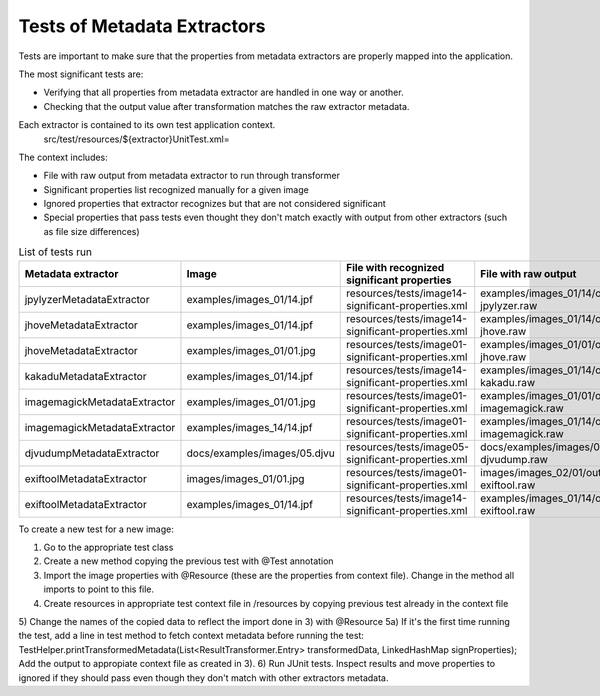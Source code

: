 .. raw:: html

    <style> .red {color:red} </style>
    <style> .green {color:green} </style>
    <style> .yellow {color:yellow} </style>
.. role:: red
.. role:: green
.. role:: yellow

Tests of Metadata Extractors
............................

Tests are important to make sure that the properties from metadata extractors are properly mapped into the application.

The most significant tests are:

- Verifying that all properties from metadata extractor are handled in one way or another.
- Checking that the output value after transformation matches the raw extractor metadata.

Each extractor is contained to its own test application context.
	src/test/resources/${extractor}UnitTest.xml=

The context includes:

- File with raw output from metadata extractor to run through transformer 
- Significant properties list recognized manually for a given image
- Ignored properties that extractor recognizes but that are not considered significant
- Special properties that pass tests even thought they don't match exactly with output from other extractors (such as file size differences)

.. list-table:: List of tests run
   :header-rows: 1
   :widths: 10 10 10 10 10
   
   * - Metadata extractor
     - Image
     - File with recognized significant properties
     - File with raw output
     - Verified	
   
   * - jpylyzerMetadataExtractor
     - examples/images_01/14.jpf
     - resources/tests/image14-significant-properties.xml
     - examples/images_01/14/output-jpylyzer.raw
     - :green:`OK`

   * - jhoveMetadataExtractor
     - examples/images_01/14.jpf
     - resources/tests/image14-significant-properties.xml
     - examples/images_01/14/output-jhove.raw
     - :green:`OK`

   * - jhoveMetadataExtractor
     - examples/images_01/01.jpg
     - resources/tests/image01-significant-properties.xml
     - examples/images_01/01/output-jhove.raw
     - :green:`OK`
     
   * - kakaduMetadataExtractor
     - examples/images_01/14.jpf
     - resources/tests/image14-significant-properties.xml
     - examples/images_01/14/output-kakadu.raw
     - :green:`OK`

   * - imagemagickMetadataExtractor
     - examples/images_01/01.jpg
     - resources/tests/image01-significant-properties.xml
     - examples/images_01/01/output-imagemagick.raw
     - :green:`OK`

   * - imagemagickMetadataExtractor
     - examples/images_14/14.jpf
     - resources/tests/image01-significant-properties.xml
     - examples/images_01/14/output-imagemagick.raw
     - :green:`OK`

   * - djvudumpMetadataExtractor
     - docs/examples/images/05.djvu
     - resources/tests/image05-significant-properties.xml
     - docs/examples/images/05/output-djvudump.raw
     - :green:`OK`

   * - exiftoolMetadataExtractor
     - images/images_01/01.jpg
     - resources/tests/image01-significant-properties.xml
     - images/images_02/01/output-exiftool.raw
     - :green:`OK`

   * - exiftoolMetadataExtractor
     - examples/images_01/14.jpf
     - resources/tests/image14-significant-properties.xml
     - examples/images_01/14/output-exiftool.raw
     - :green:`OK`

To create a new test for a new image:

1) Go to the appropriate test class
2) Create a new method copying the previous test with @Test annotation
3) Import the image properties with @Resource (these are the properties from context file). Change in the method all imports to point to this file.
4) Create resources in appropriate test context file in /resources by copying previous test already in the context file
5) Change the names of the copied data to reflect the import done in 3) with @Resource
5a) If it's the first time running the test, add a line in test method to fetch context metadata before running the test: TestHelper.printTransformedMetadata(List<ResultTransformer.Entry> transformedData, LinkedHashMap signProperties); Add the output to appropiate context file as created in 3). 
6) Run JUnit tests. Inspect results and move properties to ignored if they should pass even though they don't match with other extractors metadata. 
     
